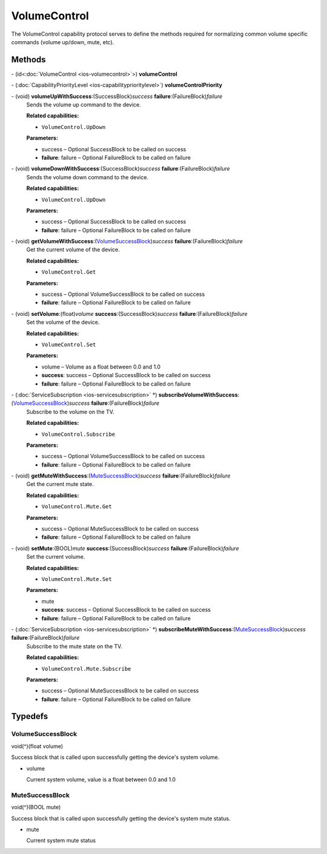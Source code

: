 VolumeControl
=============

The VolumeControl capability protocol serves to define the methods
required for normalizing common volume specific commands (volume
up/down, mute, etc).

Methods
-------

\- (id<:doc:`VolumeControl <ios-volumecontrol>`>) **volumeControl**

\- (:doc:`CapabilityPriorityLevel <ios-capabilityprioritylevel>`) **volumeControlPriority**

\- (void) **volumeUpWithSuccess**:(SuccessBlock)\ *success* **failure**:(FailureBlock)\ *failure*
   Sends the volume up command to the device.

   **Related capabilities:**

   -  ``VolumeControl.UpDown``

   **Parameters:**

   -  success – Optional SuccessBlock to be called on success

   -  **failure**: failure – Optional FailureBlock to be called on failure

\- (void) **volumeDownWithSuccess**:(SuccessBlock)\ *success* **failure**:(FailureBlock)\ *failure*
   Sends the volume down command to the device.

   **Related capabilities:**

   -  ``VolumeControl.UpDown``

   **Parameters:**

   -  success – Optional SuccessBlock to be called on success

   -  **failure**: failure – Optional FailureBlock to be called on failure

\- (void) **getVolumeWithSuccess**:(`VolumeSuccessBlock <#volumesuccessblock>`__)\ *success* **failure**:(FailureBlock)\ *failure*
   Get the current volume of the device.

   **Related capabilities:**

   -  ``VolumeControl.Get``

   **Parameters:**

   -  success – Optional VolumeSuccessBlock to be called on success

   -  **failure**: failure – Optional FailureBlock to be called on failure

\- (void) **setVolume**:(float)\ *volume* **success**:(SuccessBlock)\ *success* **failure**:(FailureBlock)\ *failure*
   Set the volume of the device.

   **Related capabilities:**

   -  ``VolumeControl.Set``

   **Parameters:**

   -  volume – Volume as a float between 0.0 and 1.0

   -  **success**: success – Optional SuccessBlock to be called on success

   -  **failure**: failure – Optional FailureBlock to be called on failure

\- (:doc:`ServiceSubscription <ios-servicesubscription>` \*) **subscribeVolumeWithSuccess**:(`VolumeSuccessBlock <#volumesuccessblock>`__)\ *success* **failure**:(FailureBlock)\ *failure*
   Subscribe to the volume on the TV.

   **Related capabilities:**

   -  ``VolumeControl.Subscribe``

   **Parameters:**

   -  success – Optional VolumeSuccessBlock to be called on success

   -  **failure**: failure – Optional FailureBlock to be called on failure

\- (void) **getMuteWithSuccess**:(`MuteSuccessBlock <#mutesuccessblock>`__)\ *success* **failure**:(FailureBlock)\ *failure*
   Get the current mute state.

   **Related capabilities:**

   -  ``VolumeControl.Mute.Get``

   **Parameters:**

   -  success – Optional MuteSuccessBlock to be called on success

   -  **failure**: failure – Optional FailureBlock to be called on failure

\- (void) **setMute**:(BOOL)\ *mute* **success**:(SuccessBlock)\ *success* **failure**:(FailureBlock)\ *failure*
   Set the current volume.

   **Related capabilities:**

   -  ``VolumeControl.Mute.Set``

   **Parameters:**

   -  mute

   -  **success**: success – Optional SuccessBlock to be called on success

   -  **failure**: failure – Optional FailureBlock to be called on failure

\- (:doc:`ServiceSubscription <ios-servicesubscription>` \*) **subscribeMuteWithSuccess**:(`MuteSuccessBlock <#mutesuccessblock>`__)\ *success* **failure**:(FailureBlock)\ *failure*
   Subscribe to the mute state on the TV.

   **Related capabilities:**

   -  ``VolumeControl.Mute.Subscribe``

   **Parameters:**

   -  success – Optional MuteSuccessBlock to be called on success

   -  **failure**: failure – Optional FailureBlock to be called on failure

Typedefs
--------

VolumeSuccessBlock
~~~~~~~~~~~~~~~~~~

void(^)(float volume)

Success block that is called upon successfully getting the device's
system volume.

-  volume

   Current system volume, value is a float between 0.0 and 1.0

MuteSuccessBlock
~~~~~~~~~~~~~~~~

void(^)(BOOL mute)

Success block that is called upon successfully getting the device's
system mute status.

-  mute

   Current system mute status
